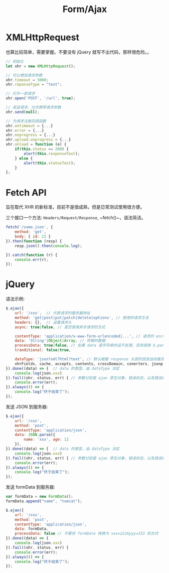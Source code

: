 #+TITLE: Form/Ajax




* XMLHttpRequest

也算比较简单，需要掌握。不要没有 jQuery 就写不出代码，那样很危险。。

#+BEGIN_SRC js
  // 初始化
  let xhr = new XMLHttpRequest();

  // 可以增加请求参数
  xhr.timeout = 3000;
  xhr.reponseType = "text";

  // 打开一部请求
  xhr.open('POST', '/url', true);

  // 发送请求，允许携带请求参数
  xhr.send(null);

  // 为请求注册回调函数
  xhr.ontimeout = {...}
  xhr.error = {...}
  xhr.onprogress = {...}
  xhr.upload.onprogress = {...}
  xhr.onload = function (e) {
      if(this.status == 200) {
          alert(this.responseText);
      } else {
          alert(this.statusText);
      }
  };
#+END_SRC

* Fetch API

旨在取代 XHR 的新标准，目前不是很成熟，但是日常测试使用很方便。

三个接口一个方法: ~Headers/Request/Response~, ~fetch()~，语法简洁。

#+BEGIN_SRC js
  fetch('/some.json', {
      method: 'get',
      body: { id: 22 }
  }).then(function (resp) {
      resp.json().then(console.log);
    
  }).catch(function (r) {
      console.err(r);
  });
#+END_SRC
* jQuery

语法示例:
#+BEGIN_SRC js
  $.ajax({
      url: '/xxx',  // 代表请求的服务器地址
      method: 'get|post|put|patch|delete|options', // 使用的请求方法
      headers: {},  // 设置请求头
      async: true|false, // 是否使用异步请求的方式

      contentType: 'application/x-www-form-urlencoded|...', // 请求的 enctype
      data: 'String'|Object|Array, // 传输的数据
      processData: true|false, // 如果 data 是字符串的话不处理，否则调用 $.params(data, tranditional) => 'aaa=222&bbb=333'
      tranditional: false|true,

      dataType: 'json?xml?html?text', // 默认根据 response 头部的信息自动推测
      xhrFields, cache, accepts, contents, crossDomain, conerters, jsonp, mimeType, timeout
  }).done((data) => {  // data 的类型，由 dataType 决定
      console.log(json.xxx)
  }).fail((xhr, status, err) { // 参数分别是 ajax 原生对象，错误状态，以及错误对象
      console.error(err);
  }).always(() => {
      console.log("终于结束了");
  });
#+END_SRC

发送 JSON 到服务器:
#+BEGIN_SRC js
  $.ajax({
      url: '/xxx',
      method: 'post',
      contentType: 'application/json',
      data: JSON.parse({
          name: 'xxx', age: 12
      }),
  }).done((data) => {  // data 的类型，由 dataType 决定
      console.log(json.xxx)
  }).fail((xhr, status, err) { // 参数分别是 ajax 原生对象，错误状态，以及错误对象
      console.error(err);
  }).always(() => {
      console.log("终于结束了");
  });
#+END_SRC

发送 formData 到服务器:
#+BEGIN_SRC js
  var formData = new FormData();
  formData.append("name", "tomcat");

  $.ajax({
      url: '/xxx',
      method: 'post',
      contentType: 'application/json',
      data: formData,
      processData: false // 不要将 formData 转换为 xxx=222&yyy=333 的方式
  }).done((data) => {
      console.log(json.xxx)
  }).fail((xhr, status, err) {
      console.error(err);
  }).always(() => {
      console.log("终于结束了");
  });
#+END_SRC
